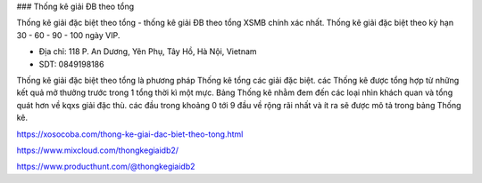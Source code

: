 ### Thống kê giải ĐB theo tổng

Thống kê giải đặc biệt theo tổng - thống kê giải ĐB theo tổng XSMB chính xác nhất. Thống kê giải đặc biệt theo kỳ hạn 30 - 60 - 90 - 100 ngày VIP.

- Địa chỉ: 118 P. An Dương, Yên Phụ, Tây Hồ, Hà Nội, Vietnam

- SDT: 0849198186

Thống kê giải đặc biệt theo tổng là phương pháp Thống kê tổng các giải đặc biệt. các Thống kê được tổng hợp từ những kết quả mở thưởng trước trong 1 tổng thời kì một mực. Bảng Thống kê nhằm đem đến các loại nhìn khách quan và tổng quát hơn về kqxs giải đặc thù. các đầu trong khoảng 0 tới 9 đầu về rộng rãi nhất và ít ra sẽ được mô tả trong bảng Thống kê.

https://xosocoba.com/thong-ke-giai-dac-biet-theo-tong.html

https://www.mixcloud.com/thongkegiaidb2/

https://www.producthunt.com/@thongkegiaidb2
